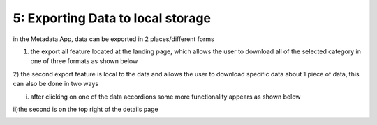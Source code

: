5: Exporting Data to local storage
==================================
in the Metadata App, data can be exported in 2 places/different forms

1) the export all feature located at the landing page, which allows the user to download all of the selected category in one of three formats as shown below

.. image:: /images/export.png

2) the second export feature is local to the data and allows the user to download specific data about 1 piece of data,
this can also be done in two ways

i) after clicking on one of the data accordions some more functionality appears as shown below

.. image:: /images/export2.png

ii)the second is on the top right of the details page 

.. image:: /images/export3.png
